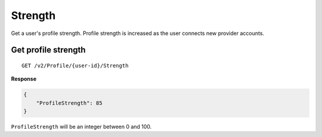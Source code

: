 Strength
========

Get a user's profile strength. Profile strength is increased as the user connects new provider accounts. 

Get profile strength
-----------------

::

    GET /v2/Profile/{user-id}/Strength

**Response**

.. code:: json

    {
        "ProfileStrength": 85
    }


``ProfileStrength`` will be an integer between 0 and 100.